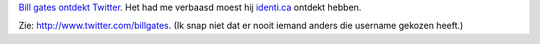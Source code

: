 .. title: Bill gates ontdekt Twitter
.. slug: node-100
.. date: 2010-01-20 12:31:02
.. tags: microsoft
.. link:
.. description: 
.. type: text

`Bill gates ontdekt
Twitter <http://www.telegraaf.nl/digitaal/5833030/__Bill_Gates_ontdekt_Twitter__.html>`__.
Het had me verbaasd moest hij `identi.ca <http://identi.ca>`__ ontdekt
hebben.

Zie:
`http://www.twitter.com/billgates <http://twitter.com/billgates>`__. (Ik
snap niet dat er nooit iemand anders die username gekozen heeft.)
